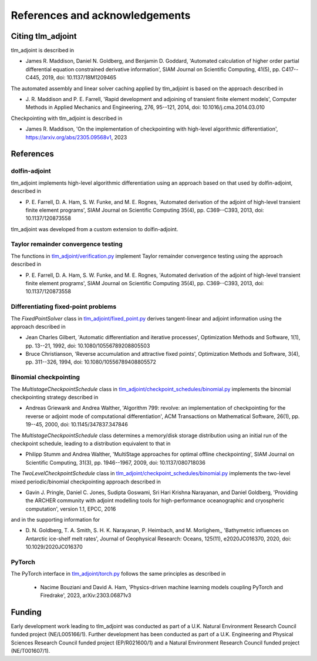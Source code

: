 References and acknowledgements
===============================

Citing tlm_adjoint
------------------

tlm_adjoint is described in

- James R. Maddison, Daniel N. Goldberg, and Benjamin D. Goddard, 'Automated
  calculation of higher order partial differential equation constrained
  derivative information', SIAM Journal on Scientific Computing, 41(5), pp.
  C417--C445, 2019, doi: 10.1137/18M1209465

The automated assembly and linear solver caching applied by tlm_adjoint is
based on the approach described in

- J. R. Maddison and P. E. Farrell, 'Rapid development and adjoining of
  transient finite element models', Computer Methods in Applied Mechanics and
  Engineering, 276, 95--121, 2014, doi: 10.1016/j.cma.2014.03.010

Checkpointing with tlm_adjoint is described in

- James R. Maddison, 'On the implementation of checkpointing with high-level
  algorithmic differentiation', https://arxiv.org/abs/2305.09568v1, 2023

References
----------

dolfin-adjoint
``````````````

tlm_adjoint implements high-level algorithmic differentiation using an
approach based on that used by dolfin-adjoint, described in

- P. E. Farrell, D. A. Ham, S. W. Funke, and M. E. Rognes, 'Automated
  derivation of the adjoint of high-level transient finite element programs',
  SIAM Journal on Scientific Computing 35(4), pp. C369--C393, 2013,
  doi: 10.1137/120873558

tlm_adjoint was developed from a custom extension to dolfin-adjoint.

Taylor remainder convergence testing
````````````````````````````````````

The functions in `tlm_adjoint/verification.py
<autoapi/tlm_adjoint/verification/index.html>`_ implement Taylor remainder
convergence testing using the approach described in

- P. E. Farrell, D. A. Ham, S. W. Funke, and M. E. Rognes, 'Automated
  derivation of the adjoint of high-level transient finite element programs',
  SIAM Journal on Scientific Computing 35(4), pp. C369--C393, 2013,
  doi: 10.1137/120873558

Differentiating fixed-point problems
````````````````````````````````````

The `FixedPointSolver` class in `tlm_adjoint/fixed_point.py
<autoapi/tlm_adjoint/fixed_point/index.html>`_ derives tangent-linear and
adjoint information using the approach described in

- Jean Charles Gilbert, 'Automatic differentiation and iterative processes',
  Optimization Methods and Software, 1(1), pp. 13--21, 1992,
  doi: 10.1080/10556789208805503
- Bruce Christianson, 'Reverse accumulation and attractive fixed points',
  Optimization Methods and Software, 3(4), pp. 311--326, 1994,
  doi: 10.1080/10556789408805572

Binomial checkpointing
``````````````````````

The `MultistageCheckpointSchedule` class in
`tlm_adjoint/checkpoint_schedules/binomial.py
<autoapi/tlm_adjoint/checkpoint_schedules/binomial/index.html>`_ implements the
binomial checkpointing strategy described in

- Andreas Griewank and Andrea Walther, 'Algorithm 799: revolve: an
  implementation of checkpointing for the reverse or adjoint mode of
  computational differentiation', ACM Transactions on Mathematical Software,
  26(1), pp. 19--45, 2000, doi: 10.1145/347837.347846

The `MultistageCheckpointSchedule` class determines a memory/disk storage
distribution using an initial run of the checkpoint schedule, leading to a
distribution equivalent to that in

- Philipp Stumm and Andrea Walther, 'MultiStage approaches for optimal offline
  checkpointing', SIAM Journal on Scientific Computing, 31(3), pp. 1946--1967,
  2009, doi: 10.1137/080718036

The `TwoLevelCheckpointSchedule` class in
`tlm_adjoint/checkpoint_schedules/binomial.py
<autoapi/tlm_adjoint/checkpoint_schedules/binomial/index.html>`_ implements the
two-level mixed periodic/binomial checkpointing approach described in

- Gavin J. Pringle, Daniel C. Jones, Sudipta Goswami, Sri Hari Krishna
  Narayanan, and Daniel Goldberg, 'Providing the ARCHER community with adjoint
  modelling tools for high-performance oceanographic and cryospheric
  computation', version 1.1, EPCC, 2016

and in the supporting information for

- D. N. Goldberg, T. A. Smith, S. H. K. Narayanan, P. Heimbach, and M.
  Morlighem,, 'Bathymetric influences on Antarctic ice-shelf melt rates',
  Journal of Geophysical Research: Oceans, 125(11), e2020JC016370, 2020,
  doi: 10.1029/2020JC016370

PyTorch
```````

The PyTorch interface in `tlm_adjoint/torch.py
<autoapi/tlm_adjoint/torch/index.html>`_ follows the same principles as
described in

    - Nacime Bouziani and David A. Ham, 'Physics-driven machine learning models
      coupling PyTorch and Firedrake', 2023, arXiv:2303.06871v3
     
Funding
-------

Early development work leading to tlm_adjoint was conducted as part of a U.K.
Natural Environment Research Council funded project (NE/L005166/1). Further
development has been conducted as part of a U.K. Engineering and Physical
Sciences Research Council funded project (EP/R021600/1) and a Natural
Environment Research Council funded project (NE/T001607/1).
